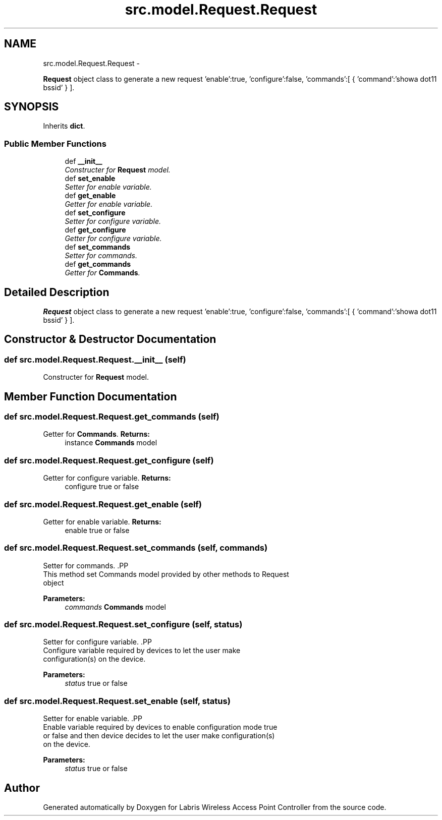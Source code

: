 .TH "src.model.Request.Request" 3 "Tue Mar 26 2013" "Version v1.0" "Labris Wireless Access Point Controller" \" -*- nroff -*-
.ad l
.nh
.SH NAME
src.model.Request.Request \- 
.PP
\fBRequest\fP object class to generate a new request 'enable':true, 'configure':false, 'commands':[ { 'command':'showa dot11 bssid' } ]\&.  

.SH SYNOPSIS
.br
.PP
.PP
Inherits \fBdict\fP\&.
.SS "Public Member Functions"

.in +1c
.ti -1c
.RI "def \fB__init__\fP"
.br
.RI "\fIConstructer for \fBRequest\fP model\&. \fP"
.ti -1c
.RI "def \fBset_enable\fP"
.br
.RI "\fISetter for enable variable\&. \fP"
.ti -1c
.RI "def \fBget_enable\fP"
.br
.RI "\fIGetter for enable variable\&. \fP"
.ti -1c
.RI "def \fBset_configure\fP"
.br
.RI "\fISetter for configure variable\&. \fP"
.ti -1c
.RI "def \fBget_configure\fP"
.br
.RI "\fIGetter for configure variable\&. \fP"
.ti -1c
.RI "def \fBset_commands\fP"
.br
.RI "\fISetter for commands\&. \fP"
.ti -1c
.RI "def \fBget_commands\fP"
.br
.RI "\fIGetter for \fBCommands\fP\&. \fP"
.in -1c
.SH "Detailed Description"
.PP 
\fBRequest\fP object class to generate a new request 'enable':true, 'configure':false, 'commands':[ { 'command':'showa dot11 bssid' } ]\&. 
.SH "Constructor & Destructor Documentation"
.PP 
.SS "def src\&.model\&.Request\&.Request\&.__init__ (self)"

.PP
Constructer for \fBRequest\fP model\&. 
.SH "Member Function Documentation"
.PP 
.SS "def src\&.model\&.Request\&.Request\&.get_commands (self)"

.PP
Getter for \fBCommands\fP\&. \fBReturns:\fP
.RS 4
instance \fBCommands\fP model 
.RE
.PP

.SS "def src\&.model\&.Request\&.Request\&.get_configure (self)"

.PP
Getter for configure variable\&. \fBReturns:\fP
.RS 4
configure true or false 
.RE
.PP

.SS "def src\&.model\&.Request\&.Request\&.get_enable (self)"

.PP
Getter for enable variable\&. \fBReturns:\fP
.RS 4
enable true or false 
.RE
.PP

.SS "def src\&.model\&.Request\&.Request\&.set_commands (self, commands)"

.PP
Setter for commands\&. .PP
.nf
     This method set Commands model provided by other methods to Request
     object
.fi
.PP
.PP
\fBParameters:\fP
.RS 4
\fIcommands\fP \fBCommands\fP model 
.RE
.PP

.SS "def src\&.model\&.Request\&.Request\&.set_configure (self, status)"

.PP
Setter for configure variable\&. .PP
.nf
     Configure variable required by devices to let the user make
     configuration(s) on the device.
.fi
.PP
.PP
\fBParameters:\fP
.RS 4
\fIstatus\fP true or false 
.RE
.PP

.SS "def src\&.model\&.Request\&.Request\&.set_enable (self, status)"

.PP
Setter for enable variable\&. .PP
.nf
     Enable variable required by devices to enable configuration mode true
     or false and then device decides to let the user make configuration(s)
     on the device.
.fi
.PP
.PP
\fBParameters:\fP
.RS 4
\fIstatus\fP true or false 
.RE
.PP


.SH "Author"
.PP 
Generated automatically by Doxygen for Labris Wireless Access Point Controller from the source code\&.
